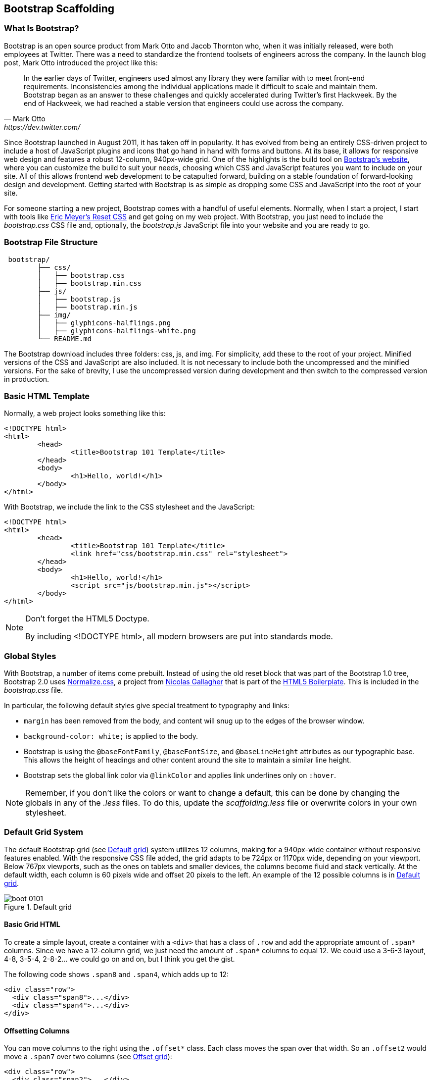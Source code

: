 [[scaffolding]]

== Bootstrap Scaffolding

=== What Is Bootstrap?

Bootstrap is an open source product from Mark Otto and Jacob Thornton who, when it was initially released, were both employees at Twitter. There was a need to standardize the frontend toolsets of engineers across the company. In the launch blog post, Mark Otto introduced the project like this((("Otto, Mark")))((("Thornton, Jacob")))(((Twitter)))((("UIs (user interfaces)", "standardization of")))((("Bootstrap", "scaffolding", id="ix_bootscaff", range="startofrange"))):

[quote, Mark Otto, https://dev.twitter.com/]
____
In the earlier days of Twitter, engineers used almost any library they were familiar with to meet front-end requirements. Inconsistencies among the individual applications made it difficult to scale and maintain them. Bootstrap began as an answer to these challenges and quickly accelerated during Twitter’s first Hackweek. By the end of Hackweek, we had reached a stable version that engineers could use across the company.
____

Since Bootstrap launched in August 2011, it has taken off in popularity. It has evolved from being an entirely CSS-driven project to include a host of JavaScript plugins and icons that go hand in hand with forms and buttons. At its base, it allows for responsive web design and features a robust 12-column, 940px-wide grid. One of the highlights is the build tool on http://getbootstrap.com[Bootstrap's website], where you can customize the build to suit your needs, choosing which CSS and JavaScript features you want to include on your site. All of this allows frontend web development to be catapulted forward, building on a stable foundation of forward-looking design and development. Getting started with Bootstrap is as simple as dropping some CSS and JavaScript into the root of your site.((("web development, responsive framework for")))(((Bootstrap, evolution of))) 

For someone starting a new project, Bootstrap comes with a handful of useful elements. Normally, when I start a project, I start with tools like http://meyerweb.com/eric/tools/css/reset/[Eric Meyer's Reset CSS] and get going on my web project. With Bootstrap, you just need to include the _bootstrap.css_ CSS file and, optionally, the _bootstrap.js_ JavaScript file into your website and you are ready to go.(((Bootstrap, initial files needed)))

// "the CSS file, and optionally the JavaScript file" is a little confusing right off the bat, though you do explain it a bit later. I wasn't sure if this was something I should make and add, or default files that come with bootstrap. Maybe just add a few words to make it a tiny bit clearer? -NM
// Tried to make this a little more clear. -JS


=== Bootstrap File Structure

----
 bootstrap/
	├── css/
	│   ├── bootstrap.css
	│   ├── bootstrap.min.css
	├── js/
	│   ├── bootstrap.js
	│   ├── bootstrap.min.js
	├── img/
	│   ├── glyphicons-halflings.png
	│   ├── glyphicons-halflings-white.png
	└── README.md
----

The Bootstrap download includes three folders: css, js, and img. For simplicity, add these to the root of your project. Minified versions of the CSS and JavaScript are also included. It is not necessary to include both the uncompressed and the minified versions. For the sake of brevity, I use the uncompressed version during development and then switch to the compressed version in production.(((scaffolding, file structure)))(((file structure)))

// It might be cool to have a little screencast here, where you start up a new bootstrap project, and just show a finder window where you walk through the file structure and defaults. -NM

=== Basic HTML Template

Normally, a web project looks something like this(((scaffolding, HTML templates)))(((HTML templates)))((("templates", "HTML"))):

[source,html]
----
<!DOCTYPE html>
<html>
	<head>
		<title>Bootstrap 101 Template</title>
	</head>
	<body>
		<h1>Hello, world!</h1>
	</body>
</html>
----

With Bootstrap, we include the link to the CSS stylesheet and the JavaScript(((HTML5 Doctype)))((("web browsers, standards mode"))):

[source, html]
----
<!DOCTYPE html>
<html>
	<head>
		<title>Bootstrap 101 Template</title>
		<link href="css/bootstrap.min.css" rel="stylesheet">
	</head>
	<body>
		<h1>Hello, world!</h1>
		<script src="js/bootstrap.min.js"></script>
	</body>
</html>
----

[NOTE]
===============================
Don't forget the HTML5 Doctype.

By including <!DOCTYPE html>, all modern browsers are put into standards mode.
===============================

// Is it important that the JavaScript is included in the body, instead of in the head? Also is that Bootstrap comment in the head important? -NM
// Updated -JS

=== Global Styles

With Bootstrap, a number of items come prebuilt. Instead of using the old reset block that was part of the Bootstrap 1.0 tree, Bootstrap 2.0 uses http://necolas.github.com/normalize.css/[Normalize.css], a project from http://necolas.github.com/normalize.css/[Nicolas Gallagher] that is part of the http://html5boilerplate.com[HTML5 Boilerplate]. This is included in the _bootstrap.css_ file.(((scaffolding, global styles)))(((global styles)))(((styles, global)))(((default styles)))

// Is this all in the file that's included in the css folder by default? -NM
// Fixed. -JS

In particular, the following default styles give special treatment to typography and links(((typography, default styles for)))(((links, default styles for)))((("fonts", seealso="typography")))(((colors, changing for links))):

* `margin` has been removed from the body, and content will snug up to the edges of the browser window.
* `background-color: white;` is applied to the body.
* Bootstrap is using the `@baseFontFamily`, `@baseFontSize`, and `@baseLineHeight` attributes as our typographic base. This allows the height of headings and other content around the site to maintain a similar line height. 
* Bootstrap sets the global link color via `@linkColor` and applies link underlines only on `:hover`.

// re: margin: does this mean the body content bleeds all the way to the edge of the window? -NM

// re: typographic base: do you expand on this later in the book, and if so, can we add a cross reference to that section? If not, maybe add some external links or a sentence or two explaining what this is. -NM

// This could be a great place for a video where you walk through these changes, and show what effect they have on the resulting website. -NM

[NOTE]
====
Remember, if you don't like the colors or want to change a default, this can be done by changing the globals in any of the _.less_ files. To do this, update the _scaffolding.less_ file or overwrite colors in your own stylesheet.
====

// what is the scaffolding .less file, and what is the users stylesheet? is that different than the default stylesheet? -NM
// Good point. 

=== Default Grid System

The default Bootstrap grid (see <<figure1-1>>) system utilizes 12 columns, making for a 940px-wide container without responsive features enabled. With the responsive CSS file added, the grid adapts to be 724px or 1170px wide, depending on your viewport. Below 767px viewports, such as the ones on tablets and smaller devices, the columns become fluid and stack vertically. At the default width, each column is 60 pixels wide and offset 20 pixels to the left. An example of the 12 possible columns is in <<figure1-1>>.(((scaffolding, default grid systems)))((("grid systems, default")))

// I think this would be a great place for a jsfiddle, showing a resizable frame using the responsive grid that users can resize and see change. Basically, just an embedded responsive frame. Fallback for print, epub, etc, would be an image showing both default grid and responsive grid. -NM

[[figure1-1]]
.Default grid
image::images/boot_0101.png[]

==== Basic Grid HTML

To create a simple layout, create a container with a `<div>` that has a class of `.row` and add the appropriate amount of `.span*` columns. Since we have a 12-column grid, we just need the amount of `.span*` columns to equal 12. We could use a 3-6-3 layout, 4-8, 3-5-4, 2-8-2... we could go on and on, but I think you get the gist.(((layouts, creating simple)))

The following code shows `.span8` and `.span4`, which adds up to 12:

[source, html]
----

<div class="row">
  <div class="span8">...</div>
  <div class="span4">...</div>
</div>
----

// I'm not sure if this is feasible yet, but it would be cool to have an interactive frame where readers could try different combinations of span numbers and see the effect. Maybe even just a very short video where you walk through a few different combinations, showing the code as well, with a fallback image that compares a few combinations side by side. -NM

// Starting work on this. 

// jsfiddle::http://jsfiddle.net/whyisjake/b3X7n/embedded/result/[width="100%", height="300px"]


==== Offsetting Columns

You can move columns to the right using the `.offset*` class. Each class moves the span over that width. So an `.offset2` would move a `.span7` over two columns (see <<figure1-2>>)(((columns, offsetting)))(((offset grids))):

[source, html]
----
<div class="row">
  <div class="span2">...</div>
  <div class="span7 offset2">...</div>
</div>
----

[[figure1-2]]
.Offset grid
image::images/boot_0102.png[]

==== Nesting Columns

To nest your content with the default grid, inside of a `.span*`, simply add a new `.row` with enough `.span*` that it equals the number of spans of the parent container (see <<figure1-3>>)(((columns, nesting)))(((nesting grids))):

// Could be a good place for a challenge/solution. "Given a parent span9, what values could you use in the child row?". Prepopulate the box with everything but the child span*'s, and then the pop-out solution would show the following code. -NM

//So, let's say that you have a two columns layout, with a span8, and a span4, and you want to embed a two column layout inside of the layout, what spans would you use? For a four column layout?

// Nellie, what is the format for somthing like this? Just a normal paragraph? 

// Here's an example I pulled from another book. If you build the HTML and view it, you can see how it works. It may not be totally perfect, but I think it works alright. Let me know if you envision something else, though, and I can see how tricky it would be to implement. -NM

// This looks good. The main problem with Chimera is that it doesn't look like Bootstrap... If we could patch that in, it would be awesome... -JS

// ==== Excercise 1


// Create a table that looks like this:

// .ORM Employees
// [options="header"]
// |=======================
// |First|Last
// |Sanders|Kleinfeld
// |Karen|Tripp
// |Adam|Zaremba
// |=======================

//Write your solution here:

// [condition="editable"]
//[source, asciidoc]
// ----
// First Last
// Sanders Kleinfeld
// Karen Tripp
// Adam Zaremba
// ----


// [role="solution"]
// .Solution
// ****
// Your markup should look something like this:

// ----
// .ORM Employees
// [options="header"]
// |=======================
// |First   | Last
// |Sanders | Kleinfeld
// |Karen   | Tripp
// |Adam    | Zaremba
// |=======================
// ----

// ****


[source, html]
----
<div class="row">
  <div class="span9">
    Level 1 of column
    <div class="row">
      <div class="span6">Level 2</div>
      <div class="span3">Level 2</div>
    </div>
  </div>
</div>
----

[[figure1-3]]
.Nesting grid
image::images/boot_0103.png[]

// jsfiddle::http://jsfiddle.net/whyisjake/EEWQ2/embedded/result/[width="100%", height="300px"]


=== Fluid Grid System

The fluid grid system uses percentages instead of pixels for column widths. It has the same responsive capabilities as our fixed grid system, ensuring proper proportions for key screen resolutions and devices. You can make any row "fluid" by changing `.row` to `.row-fluid`. The column classes stay exactly the same, making it easy to flip between fixed and fluid grids. To offset, you operate in the same way as the fixed grid system—add `.offset*` to any column to shift by your desired number of columns(((fluid grid systems)))(((scaffolding, fluid grid systems))):

// I'd love to see some kind of demo of how changing from fixed to fluid changes the display of the website. Could be a video or a couple of jsfiddles. -NM

//jsfiddle::http://jsfiddle.net/whyisjake/327R3/embedded/result/[width="100%", height="600px"]


[source, html]
----
<div class="row-fluid">
  <div class="span4">...</div>
  <div class="span8">...</div>
</div>

<div class="row-fluid">
  <div class="span4">...</div>
  <div class="span4 offset2">...</div>
</div>
----

Nesting a fluid grid is a little different. Since we are using percentages, each `.row` resets the column count to 12. For example, if you were inside a `.span8`, instead of two `.span4` elements to divide the content in half, you would use two `.span6` divs (see <<figure1-4>>). This is the case for responsive content, as we want the content to fill 100% of the container:


[source, html]
----
<div class="row-fluid">
  <div class="span8">
		<div class="row">
			<div class="span6">...</div>
			<div class="span6">...</div>
		</div>
  </div>
</div>
----

[[figure1-4]]
.Nesting fluid grid
image::images/responsive-grid.png[]

// This is a little confusing. Some kind of demo or expanded explanation would be cool, but I'm not sure what just yet. Or maybe just a note about how it's kind of confusing to use the same span number scheme while working with percentages ("span6" = 50% of the parent, or something). -NM

=== Container Layouts

To add a fixed-width, centered layout to your page, simply wrap the content in `<div class="container">...</div>`. If you would like to use a fluid layout but want to wrap everything in a container, use the following: `<div class="container-fluid">...</div>`. Using a fluid layout is great when you are building applications, administration screens, and other related projects.(((scaffolding, container layouts)))((("containers, layouts for")))

// So the only thing the container adds is centering? Any other benefits worth talking about? (or if you mention any later in the book, you could also just add a cross reference.) If not, I might rename this section "centered layouts", since that's really the essence of the content. -NM

=== Responsive Design

To turn on the responsive features of Bootstrap, you need to add a `<meta>` tag to the `<head>` of your web page. If you haven't downloaded the compiled source, you will also need to add the responsive CSS file. An example of required files looks like this(((scaffolding, responsive design)))(((responsive design, enabling in Bootstrap)))(((Bootstrap, enabling responsive features)))(((meta tags)))((("CSS (Cascading Style Sheets)", "responsive CSS file"))):

// I might add the complete head markup in the example below, just to give people a little extra orientation. Also, why wouldn't they have downloaded the compiled source, and how do they add the CSS file in that case? -NM

[source, html]
----
<!DOCTYPE html>
<html>
	<head>
		<title>My amazing Bootstrap site!</title>
		<meta name="viewport" content="width=device-width, 
              initial-scale=1.0">
		<link href="/css/bootstrap.css" rel="stylesheet">
		<link href="/css/bootstrap-responsive.css" rel="stylesheet">
	</head>
----

[WARNING]
===============================
If you get started and find that the Bootstrap responsive features aren't working, make sure that you have these tags. The responsive features aren't added by default at this time because not everything needs to be responsive. Instead of encouraging developers to remove this feature, the authors of Bootstrap decided that it was best to enable it as needed.
===============================

// "Not everything needs to be responsive" - that's crazy talk! -NM
// Yeah, come talk to us at MAKE... -JS

==== What Is Responsive Design?

Responsive design is a method for taking all of the existing content that is on the page and optimizing it for the device that is viewing it. For example, the desktop not only gets the normal version of the website, but it might also get a widescreen layout, optimized for the larger displays that many people have attached to their computers. Tablets get an optimized layout, taking advantage of their portrait or landscape layouts. And then with phones, you can target their much narrower width. To target these different widths, Bootstrap uses CSS media queries to measure the width of the browser viewport and then, using conditionals, changes which parts of the stylesheets are loaded. Using the width of the browser viewport, Bootstrap can then optimize the content using a combination of ratios or widths, but it mostly relies on 'min-width' and 'max-width' properties.(((scaffolding, responsive design)))(((responsive design, definition of)))((("web development, responsive framework for")))(((media queries)))((("CSS (Cascading Style Sheets)", "media queries")))(((layouts, optimized by device)))

// maybe include some examples of a website that is responsive, and how it displays at various sizes/on different devices. -NM

At the core, Bootstrap supports five different layouts, each relying on CSS media queries. The largest layout has columns that are 70 pixels wide, contrasting with the 60 pixels of the normal layout. The tablet layout brings the columns to 42 pixels wide, and when narrower than that, each column goes fluid, meaning the columns are stacked vertically and each column is the full width of the device (see <<table1-1>>).(((layouts, supported in Bootstrap)))

[[table1-1]]
.Responsive media queries
[options="header"]
|=====================================================================
|Label				|Layout width 	 	|Column width 	|Gutter width
|Large display 		|1200px and up 	 	|70px  			|30px
|Default       		|980px and up  	 	|60px			|20px
|Portrait Tablets 	|768px and up   	|42px			|20px
|Phones to Tablets 	|767px and below 2+^|Fluid columns, no fixed widths
|Phones				|480px and below 2+^|Fluid columns, no fixed widths
|=====================================================================

To add custom CSS based on the media query, you can either include all rules in one CSS file via the media queries below, or use entirely different CSS files((("CSS (Cascading Style Sheets)", "customized layouts"))):

[source, css]
--------------
/* Large desktop */
@media (min-width: 1200px) { ... }
 
/* Portrait tablet to landscape and desktop */
@media (min-width: 768px) and (max-width: 979px) { ... }
 
/* Landscape phone to portrait tablet */
@media (max-width: 767px) { ... }
 
/* Landscape phones and down */
@media (max-width: 480px) { ... }
--------------

For a larger site, you might want to divide each media query into a seperate CSS file. In the HTML file, you can call them with the `<link>` tag in the head of your document. This is useful for keeping file sizes smaller, but it does potentially increase the HTTP requests if the site is responsive. If you are using LESS to compile the CSS, you can have them all processed into one file:

// maybe just spell out that last sentence a bit more, like "this means the server has to serve more files, which could make the response time slower" or something. -NM

[source, html]
----
<link rel="stylesheet" href="base.css" />
<link rel="stylesheet" media="(min-width: 1200px)" href="large.css" />
<link rel="stylesheet" media="(min-width: 768px) and (max-width: 979px)"
      href="tablet.css" />
<link rel="stylesheet" media="(max-width: 767px)" href="tablet.css" />
<link rel="stylesheet" media="(max-width: 480px)" href="phone.css" />
----


===== Helper classes

Bootstrap also includes a handful of helper classes for doing responsive development (see <<table1-2>>). It would be best practice to use these sparingly. A couple of use cases that I have seen involve loading custom elements based on certain layouts. Perhaps you have a really nice header on the main layout, but on mobile you want to pare it down, leaving only a few of the elements. In this scenario, you could use the `.hidden-phone` class to hide either parts or entire dom elements from the header.(((scaffolding, helper classes)))(((helper classes)))(((responsive design, helper classes for)))(((media queries)))

[[table1-2]]
.Media queries helper classes
[options="header"]
|===========================================
|Class			 |Phones  |Tablets |Desktops
|.visible-phone	 |Visible |Hidden  |Hidden
|.visible-tablet |Hidden  |Visible |Hidden
|.visible-desktop|Hidden  |Hidden  |Visible
|.hidden-phone	 |Hidden  |Visible |Visible
|.hidden-tablet	 |Visible |Hidden  |Visible
|.hidden-desktop |Visible |Visible |Hidden
|===========================================	

// I'd really love to see a slideshow here, where you see which class is being used, and then see the display on different devices. I envision this showing alongside the text. But I'm not totally sure if that's even feasible right now; a video with the same content could also work. I wouldn't even say narrative was necessary. Or maybe an animated gif? -NM

There are two major ways that you could look at doing development. The mantra that a lot of people are shouting now is that you should start with mobile, build to that platform, and let the desktop follow. Bootstrap almost forces the opposite, where you would create a full-featured desktop site that "just works."(((mobile frameworks)))

If you are looking for a strictly mobile framework, Bootstrap is still a great resource.(((range="endofrange", startref="ix_bootscaff")))

// Just a test...